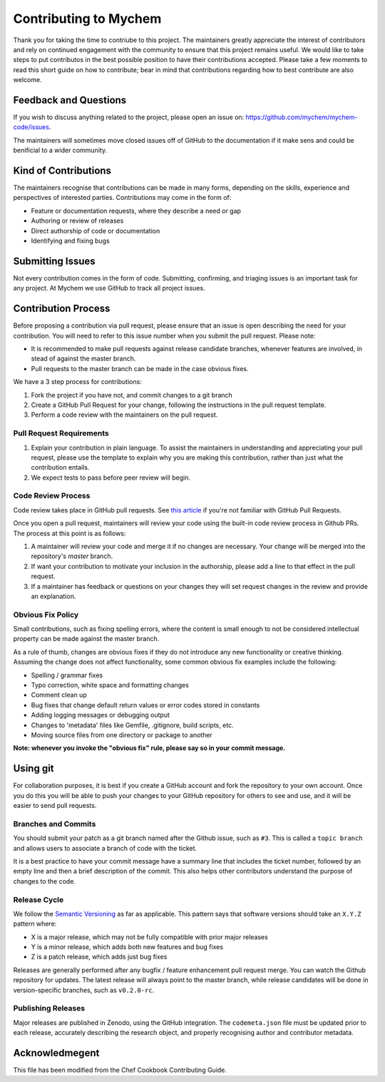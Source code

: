Contributing to Mychem
======================

Thank you for taking the time to contriube to this project.
The maintainers greatly appreciate the interest of contributors
and rely on continued engagement with the community to ensure that
this project remains useful.
We would like to take steps to put contributos in the best possible
position to have their contributions accepted.
Please take a few moments to read this short guide on how to
contribute; bear in mind that contributions regarding how to best
contribute are also welcome.

Feedback and Questions
----------------------

If you wish to discuss anything related to the project, please open an
issue on: https://github.com/mychem/mychem-code/issues.

The maintainers will sometimes move closed issues off of GitHub to the
documentation if it make sens and could be benificial to a wider
community.


Kind of Contributions
---------------------

The maintainers recognise that contributions can be made in many forms,
depending on the skills, experience and perspectives of interested
parties. Contributions may come in the form of:

- Feature or documentation requests, where they describe a need or gap

- Authoring or review of releases

- Direct authorship of code or documentation

- Identifying and fixing bugs


Submitting Issues
-----------------

Not every contribution comes in the form of code. Submitting,
confirming, and triaging issues is an important task for any project.
At Mychem we use GitHub to track all project issues.


Contribution Process
--------------------

Before proposing a contribution via pull request, please ensure that
an issue is open describing the need for your contribution.
You will need to refer to this issue number when you submit the pull
request. Please note:

- It is recommended to make pull requests against release candidate
  branches, whenever features are involved, in stead of against the
  master branch.

- Pull requests to the master branch can be made in the case obvious
  fixes.

We have a 3 step process for contributions:

1. Fork the project if you have not, and commit changes to a git
   branch

2. Create a GitHub Pull Request for your change, following the
   instructions in the pull request template.

3. Perform a code review with the maintainers on the pull request.


Pull Request Requirements
+++++++++++++++++++++++++

1. Explain your contribution in plain language. To assist the
   maintainers in understanding and appreciating your pull request,
   please use the template to explain why you are making this
   contribution, rather than just what the contribution entails.

2. We expect tests to pass before peer review will begin.


Code Review Process
+++++++++++++++++++

Code review takes place in GitHub pull requests.
See `this article <https://help.github.com/articles/about-pull-requests/>`_
if you're not familiar with GitHub Pull Requests.

Once you open a pull request, maintainers will review your code using
the built-in code review process in Github PRs. The process at this
point is as follows:

1. A maintainer will review your code and merge it if no changes are
   necessary. Your change will be merged into the repository's `master`
   branch.

2. If want your contribution to motivate your inclusion in the
   authorship, please add a line to that effect in the pull request.

3. If a maintainer has feedback or questions on your changes they
   will set request changes in the review and provide an explanation.


Obvious Fix Policy
++++++++++++++++++

Small contributions, such as fixing spelling errors, where the content
is small enough to not be considered intellectual property can be made
against the master branch.

As a rule of thumb, changes are obvious fixes if they do not introduce
any new functionality or creative thinking. Assuming the change does
not affect functionality, some common obvious fix examples include the
following:

- Spelling / grammar fixes

- Typo correction, white space and formatting changes

- Comment clean up

- Bug fixes that change default return values or error codes stored
  in constants

- Adding logging messages or debugging output

- Changes to 'metadata' files like Gemfile, .gitignore, build scripts,
  etc.

- Moving source files from one directory or package to another

**Note: whenever you invoke the "obvious fix" rule, please say so in
your commit message.**


Using git
---------

For collaboration purposes, it is best if you create a GitHub account
and fork the repository to your own account. Once you do this you will
be able to push your changes to your GitHub repository for others to
see and use, and it will be easier to send pull requests.


Branches and Commits
++++++++++++++++++++

You should submit your patch as a git branch named after the Github
issue, such as ``#3``. This is called a ``topic branch`` and allows users
to associate a branch of code with the ticket.

It is a best practice to have your commit message have a summary
line that includes the ticket number, followed by an empty line and
then a brief description of the commit. This also helps other
contributors understand the purpose of changes to the code.


Release Cycle
+++++++++++++

We follow the `Semantic Versioning <https://semver.org/>`_ as far as
applicable. This pattern says that software versions should take an
``X.Y.Z`` pattern where:

- X is a major release, which may not be fully compatible with prior
  major releases

- Y is a minor release, which adds both new features and bug fixes

- Z is a patch release, which adds just bug fixes

Releases are generally performed after any bugfix / feature
enhancement pull request merge. You can watch the Github repository for
updates.
The latest release will always point to the master branch, while
release candidates will be done in version-specific branches, such as
``v0.2.0-rc``.


Publishing Releases
+++++++++++++++++++

Major releases are published in Zenodo, using the GitHub integration.
The ``codemeta.json`` file must be updated prior to each release,
accurately describing the research object, and properly recognising
author and contributor metadata.


Acknowledmegent
---------------

This file has been modified from the Chef Cookbook Contributing Guide.
